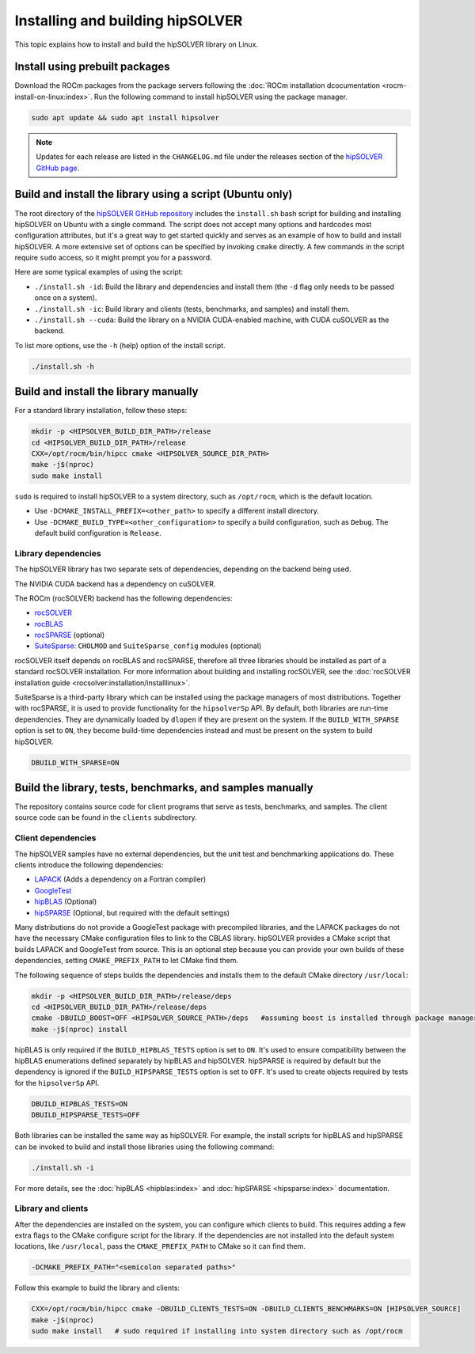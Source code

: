 .. meta::
  :description: hipSOLVER installation guide
  :keywords: hipSOLVER, rocSOLVER, ROCm, API, documentation, install

.. _install-linux:

*********************************
Installing and building hipSOLVER
*********************************

This topic explains how to install and build the hipSOLVER library on Linux.

Install using prebuilt packages
===============================

Download the ROCm packages from the package servers following the :doc:`ROCm installation dcocumentation <rocm-install-on-linux:index>`.
Run the following command to install hipSOLVER using the package manager.

.. code-block:: shell

   sudo apt update && sudo apt install hipsolver

.. note::

   Updates for each release are listed in the ``CHANGELOG.md`` file under the releases section of the
   `hipSOLVER GitHub page <https://github.com/ROCm/hipSOLVER>`_.


Build and install the library using a script (Ubuntu only)
==========================================================

The root directory of the `hipSOLVER GitHub repository <https://github.com/ROCm/hipSOLVER>`_ includes the ``install.sh`` bash
script for building and installing hipSOLVER on Ubuntu with a single command.
The script does not accept many options and hardcodes most configuration attributes,
but it's a great way to get started quickly and serves as an example of how to build and install hipSOLVER.
A more extensive set of options can be specified by invoking ``cmake`` directly.
A few commands in the script require ``sudo`` access,
so it might prompt you for a password.

Here are some typical examples of using the script:

*  ``./install.sh -id``: Build the library and dependencies and install them (the ``-d`` flag only needs to be passed once on a system).
*  ``./install.sh -ic``: Build library and clients (tests, benchmarks, and samples) and install them.
*  ``./install.sh --cuda``: Build the library on a NVIDIA CUDA-enabled machine, with CUDA cuSOLVER as the backend.

To list more options, use the ``-h`` (help) option of the install script.

.. code-block:: shell

   ./install.sh -h

Build and install the library manually
======================================

For a standard library installation, follow these steps:

.. code-block:: bash

   mkdir -p <HIPSOLVER_BUILD_DIR_PATH>/release
   cd <HIPSOLVER_BUILD_DIR_PATH>/release
   CXX=/opt/rocm/bin/hipcc cmake <HIPSOLVER_SOURCE_DIR_PATH>
   make -j$(nproc)
   sudo make install

``sudo`` is required to install hipSOLVER to a system directory, such as ``/opt/rocm``,
which is the default location.

*  Use ``-DCMAKE_INSTALL_PREFIX=<other_path>`` to specify a different install directory.
*  Use ``-DCMAKE_BUILD_TYPE=<other_configuration>`` to specify a build configuration, such as ``Debug``.
   The default build configuration is ``Release``.

Library dependencies
---------------------

The hipSOLVER library has two separate sets of dependencies, depending on the backend being used.

The NVIDIA CUDA backend has a dependency on cuSOLVER.

The ROCm (rocSOLVER) backend has the following dependencies:

*  `rocSOLVER <https://github.com/ROCm/rocSOLVER>`_
*  `rocBLAS <https://github.com/ROCm/rocBLAS>`_
*  `rocSPARSE <https://github.com/ROCm/rocSPARSE>`_ (optional)
*  `SuiteSparse <https://github.com/DrTimothyAldenDavis/SuiteSparse>`_:
   ``CHOLMOD`` and ``SuiteSparse_config`` modules (optional)

rocSOLVER itself depends on rocBLAS and rocSPARSE, therefore all three libraries should be installed
as part of a standard rocSOLVER installation. For more information
about building and installing rocSOLVER, see the :doc:`rocSOLVER installation guide <rocsolver:installation/installlinux>`.

SuiteSparse is a third-party library which can be installed using the package managers of most distributions.
Together with rocSPARSE, it is used to provide
functionality for the ``hipsolverSp`` API. By default, both libraries are run-time dependencies.
They are dynamically loaded by ``dlopen`` if they are
present on the system. If the ``BUILD_WITH_SPARSE`` option is set to ``ON``,
they become build-time dependencies instead and must be present on the
system to build hipSOLVER.

.. code-block:: shell

   DBUILD_WITH_SPARSE=ON

Build the library, tests, benchmarks, and samples manually
==========================================================

The repository contains source code for client programs that serve as tests, benchmarks, and samples.
The client source code can be found in the ``clients`` subdirectory.

Client dependencies
--------------------

The hipSOLVER samples have no external dependencies, but the unit test and benchmarking applications do.
These clients introduce the following dependencies:

*  `LAPACK <https://github.com/Reference-LAPACK/lapack-release>`_ (Adds a dependency on a Fortran compiler)
*  `GoogleTest <https://github.com/google/googletest>`_
*  `hipBLAS <https://github.com/ROCm/hipBLAS>`_ (Optional)
*  `hipSPARSE <https://github.com/ROCm/hipSPARSE>`_ (Optional, but required with the default settings)

Many distributions do not provide a GoogleTest package with precompiled libraries,
and the LAPACK packages do not have the necessary CMake configuration files to
link to the CBLAS library. hipSOLVER provides a CMake script that builds
LAPACK and GoogleTest from source. This is an optional step because you can provide your own builds
of these dependencies, setting ``CMAKE_PREFIX_PATH`` to let CMake find them.

The following sequence of steps builds the dependencies and installs them to the default CMake directory ``/usr/local``:

.. code-block:: bash

   mkdir -p <HIPSOLVER_BUILD_DIR_PATH>/release/deps
   cd <HIPSOLVER_BUILD_DIR_PATH>/release/deps
   cmake -DBUILD_BOOST=OFF <HIPSOLVER_SOURCE_PATH>/deps   #assuming boost is installed through package manager as above
   make -j$(nproc) install

hipBLAS is only required if the ``BUILD_HIPBLAS_TESTS`` option is set to ``ON``. It's used to ensure
compatibility between the hipBLAS enumerations defined
separately by hipBLAS and hipSOLVER. hipSPARSE is required by default but the dependency is
ignored if the ``BUILD_HIPSPARSE_TESTS`` option is set to ``OFF``. It's used
to create objects required by tests for the ``hipsolverSp`` API.

.. code-block:: shell

   DBUILD_HIPBLAS_TESTS=ON
   DBUILD_HIPSPARSE_TESTS=OFF

Both libraries can be installed the same way as hipSOLVER. For example, the install scripts for
hipBLAS and hipSPARSE can be invoked to build and
install those libraries using the following command:

.. code-block:: shell

   ./install.sh -i

For more details, see the :doc:`hipBLAS <hipblas:index>`
and :doc:`hipSPARSE <hipsparse:index>` documentation.

Library and clients
--------------------

After the dependencies are installed on the system, you can configure which clients to build.
This requires adding a few extra flags to the CMake configure script for the library.
If the dependencies are not installed into the default system locations, like ``/usr/local``,
pass the ``CMAKE_PREFIX_PATH`` to CMake so it can find them.

.. code-block:: bash

   -DCMAKE_PREFIX_PATH="<semicolon separated paths>"

Follow this example to build the library and clients:

.. code-block:: bash

   CXX=/opt/rocm/bin/hipcc cmake -DBUILD_CLIENTS_TESTS=ON -DBUILD_CLIENTS_BENCHMARKS=ON [HIPSOLVER_SOURCE]
   make -j$(nproc)
   sudo make install   # sudo required if installing into system directory such as /opt/rocm
